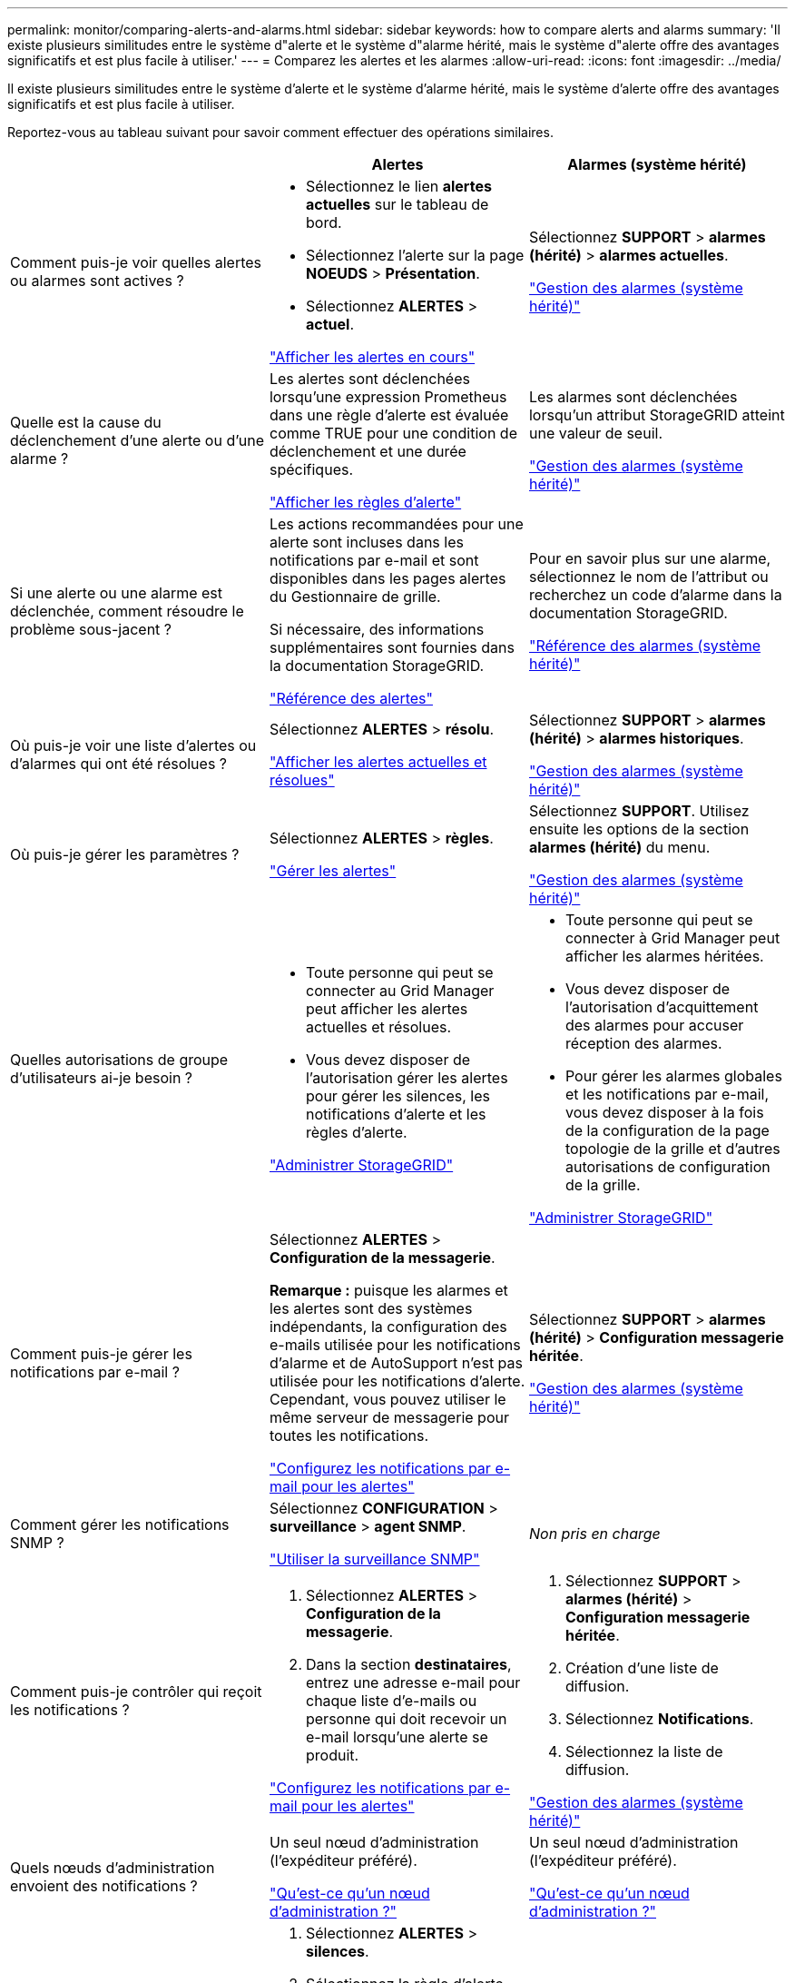---
permalink: monitor/comparing-alerts-and-alarms.html 
sidebar: sidebar 
keywords: how to compare alerts and alarms 
summary: 'Il existe plusieurs similitudes entre le système d"alerte et le système d"alarme hérité, mais le système d"alerte offre des avantages significatifs et est plus facile à utiliser.' 
---
= Comparez les alertes et les alarmes
:allow-uri-read: 
:icons: font
:imagesdir: ../media/


[role="lead"]
Il existe plusieurs similitudes entre le système d'alerte et le système d'alarme hérité, mais le système d'alerte offre des avantages significatifs et est plus facile à utiliser.

Reportez-vous au tableau suivant pour savoir comment effectuer des opérations similaires.

[cols="1a,1a,1a"]
|===
|  | Alertes | Alarmes (système hérité) 


 a| 
Comment puis-je voir quelles alertes ou alarmes sont actives ?
 a| 
* Sélectionnez le lien *alertes actuelles* sur le tableau de bord.
* Sélectionnez l'alerte sur la page *NOEUDS* > *Présentation*.
* Sélectionnez *ALERTES* > *actuel*.


link:monitoring-system-health.html#view-current-and-resolved-alerts["Afficher les alertes en cours"]
 a| 
Sélectionnez *SUPPORT* > *alarmes (hérité)* > *alarmes actuelles*.

link:managing-alarms.html["Gestion des alarmes (système hérité)"]



 a| 
Quelle est la cause du déclenchement d'une alerte ou d'une alarme ?
 a| 
Les alertes sont déclenchées lorsqu'une expression Prometheus dans une règle d'alerte est évaluée comme TRUE pour une condition de déclenchement et une durée spécifiques.

link:view-alert-rules.html["Afficher les règles d'alerte"]
 a| 
Les alarmes sont déclenchées lorsqu'un attribut StorageGRID atteint une valeur de seuil.

link:managing-alarms.html["Gestion des alarmes (système hérité)"]



 a| 
Si une alerte ou une alarme est déclenchée, comment résoudre le problème sous-jacent ?
 a| 
Les actions recommandées pour une alerte sont incluses dans les notifications par e-mail et sont disponibles dans les pages alertes du Gestionnaire de grille.

Si nécessaire, des informations supplémentaires sont fournies dans la documentation StorageGRID.

link:alerts-reference.html["Référence des alertes"]
 a| 
Pour en savoir plus sur une alarme, sélectionnez le nom de l'attribut ou recherchez un code d'alarme dans la documentation StorageGRID.

link:alarms-reference.html["Référence des alarmes (système hérité)"]



 a| 
Où puis-je voir une liste d'alertes ou d'alarmes qui ont été résolues ?
 a| 
Sélectionnez *ALERTES* > *résolu*.

link:monitoring-system-health.html#view-current-and-resolved-alerts["Afficher les alertes actuelles et résolues"]
 a| 
Sélectionnez *SUPPORT* > *alarmes (hérité)* > *alarmes historiques*.

link:managing-alarms.html["Gestion des alarmes (système hérité)"]



 a| 
Où puis-je gérer les paramètres ?
 a| 
Sélectionnez *ALERTES* > *règles*.

link:managing-alerts.html["Gérer les alertes"]
 a| 
Sélectionnez *SUPPORT*. Utilisez ensuite les options de la section *alarmes (hérité)* du menu.

link:managing-alarms.html["Gestion des alarmes (système hérité)"]



 a| 
Quelles autorisations de groupe d'utilisateurs ai-je besoin ?
 a| 
* Toute personne qui peut se connecter au Grid Manager peut afficher les alertes actuelles et résolues.
* Vous devez disposer de l'autorisation gérer les alertes pour gérer les silences, les notifications d'alerte et les règles d'alerte.


link:../admin/index.html["Administrer StorageGRID"]
 a| 
* Toute personne qui peut se connecter à Grid Manager peut afficher les alarmes héritées.
* Vous devez disposer de l'autorisation d'acquittement des alarmes pour accuser réception des alarmes.
* Pour gérer les alarmes globales et les notifications par e-mail, vous devez disposer à la fois de la configuration de la page topologie de la grille et d'autres autorisations de configuration de la grille.


link:../admin/index.html["Administrer StorageGRID"]



 a| 
Comment puis-je gérer les notifications par e-mail ?
 a| 
Sélectionnez *ALERTES* > *Configuration de la messagerie*.

*Remarque :* puisque les alarmes et les alertes sont des systèmes indépendants, la configuration des e-mails utilisée pour les notifications d'alarme et de AutoSupport n'est pas utilisée pour les notifications d'alerte. Cependant, vous pouvez utiliser le même serveur de messagerie pour toutes les notifications.

link:email-alert-notifications.html["Configurez les notifications par e-mail pour les alertes"]
 a| 
Sélectionnez *SUPPORT* > *alarmes (hérité)* > *Configuration messagerie héritée*.

link:managing-alarms.html["Gestion des alarmes (système hérité)"]



 a| 
Comment gérer les notifications SNMP ?
 a| 
Sélectionnez *CONFIGURATION* > *surveillance* > *agent SNMP*.

link:using-snmp-monitoring.html["Utiliser la surveillance SNMP"]
 a| 
_Non pris en charge_



 a| 
Comment puis-je contrôler qui reçoit les notifications ?
 a| 
. Sélectionnez *ALERTES* > *Configuration de la messagerie*.
. Dans la section *destinataires*, entrez une adresse e-mail pour chaque liste d'e-mails ou personne qui doit recevoir un e-mail lorsqu'une alerte se produit.


link:email-alert-notifications.html["Configurez les notifications par e-mail pour les alertes"]
 a| 
. Sélectionnez *SUPPORT* > *alarmes (hérité)* > *Configuration messagerie héritée*.
. Création d'une liste de diffusion.
. Sélectionnez *Notifications*.
. Sélectionnez la liste de diffusion.


link:managing-alarms.html["Gestion des alarmes (système hérité)"]



 a| 
Quels nœuds d'administration envoient des notifications ?
 a| 
Un seul nœud d'administration (l'expéditeur préféré).

link:../admin/what-admin-node-is.html["Qu'est-ce qu'un nœud d'administration ?"]
 a| 
Un seul nœud d'administration (l'expéditeur préféré).

link:../admin/what-admin-node-is.html["Qu'est-ce qu'un nœud d'administration ?"]



 a| 
Comment supprimer certaines notifications ?
 a| 
. Sélectionnez *ALERTES* > *silences*.
. Sélectionnez la règle d'alerte que vous souhaitez désactiver.
. Spécifiez une durée pour le silence.
. Sélectionnez la gravité de l'alerte que vous souhaitez désactiver.
. Sélectionnez cette option pour appliquer le silence à la grille entière, à un seul site ou à un seul nœud.


*Remarque* : si vous avez activé l'agent SNMP, les silences suppriment également les interruptions SNMP et informe.

link:silencing-alert-notifications.html["Notifications d'alerte de silence"]
 a| 
. Sélectionnez *SUPPORT* > *alarmes (hérité)* > *Configuration messagerie héritée*.
. Sélectionnez *Notifications*.
. Sélectionnez une liste de diffusion et sélectionnez *Supprimer*.


link:managing-alarms.html["Gestion des alarmes (système hérité)"]



 a| 
Comment supprimer toutes les notifications ?
 a| 
Sélectionnez *ALERTES* > *silences*.sélectionnez alors *toutes les règles*.

*Remarque* : si vous avez activé l'agent SNMP, les silences suppriment également les interruptions SNMP et informe.

link:silencing-alert-notifications.html["Notifications d'alerte de silence"]
 a| 
_Non pris en charge_



 a| 
Comment personnaliser les conditions et les déclencheurs ?
 a| 
. Sélectionnez *ALERTES* > *règles*.
. Sélectionnez une règle par défaut à modifier ou sélectionnez *Créer une règle personnalisée*.


link:editing-alert-rules.html["Modifiez les règles d'alerte"]

link:creating-custom-alert-rules.html["Création de règles d'alerte personnalisées"]
 a| 
. Sélectionnez *SUPPORT* > *alarmes (hérité)* > *alarmes globales*.
. Créez une alarme personnalisée globale pour remplacer une alarme par défaut ou pour surveiller un attribut qui n'a pas d'alarme par défaut.


link:managing-alarms.html["Gestion des alarmes (système hérité)"]



 a| 
Comment désactiver une alerte ou une alarme individuelle ?
 a| 
. Sélectionnez *ALERTES* > *règles*.
. Sélectionnez la règle et sélectionnez *Modifier la règle*.
. Décochez la case *activé*.


link:disabling-alert-rules.html["Désactiver les règles d'alerte"]
 a| 
. Sélectionnez *SUPPORT* > *alarmes (hérité)* > *alarmes globales*.
. Sélectionnez la règle et sélectionnez l'icône Modifier.
. Décochez la case *activé*.


link:managing-alarms.html["Gestion des alarmes (système hérité)"]

|===